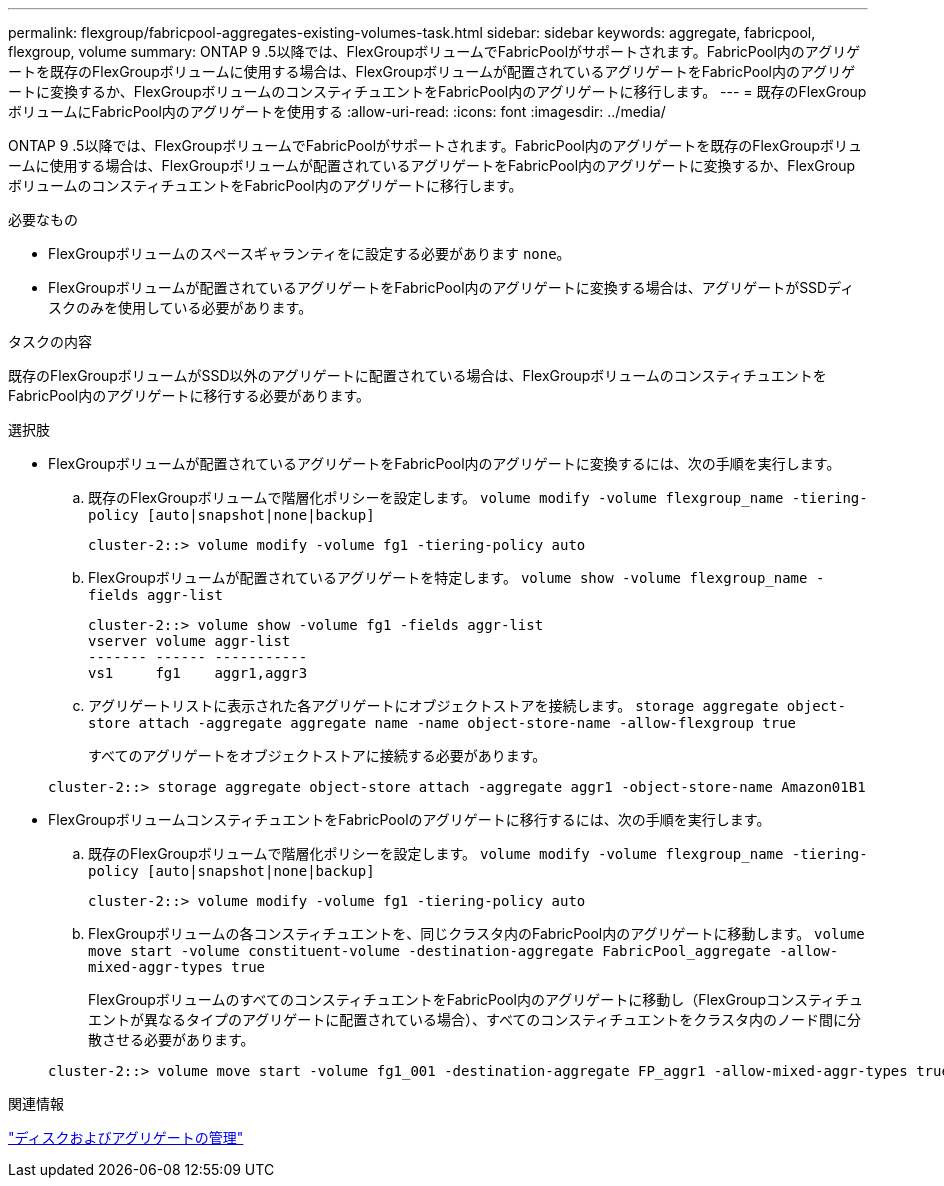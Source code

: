 ---
permalink: flexgroup/fabricpool-aggregates-existing-volumes-task.html 
sidebar: sidebar 
keywords: aggregate, fabricpool, flexgroup, volume 
summary: ONTAP 9 .5以降では、FlexGroupボリュームでFabricPoolがサポートされます。FabricPool内のアグリゲートを既存のFlexGroupボリュームに使用する場合は、FlexGroupボリュームが配置されているアグリゲートをFabricPool内のアグリゲートに変換するか、FlexGroupボリュームのコンスティチュエントをFabricPool内のアグリゲートに移行します。 
---
= 既存のFlexGroupボリュームにFabricPool内のアグリゲートを使用する
:allow-uri-read: 
:icons: font
:imagesdir: ../media/


[role="lead"]
ONTAP 9 .5以降では、FlexGroupボリュームでFabricPoolがサポートされます。FabricPool内のアグリゲートを既存のFlexGroupボリュームに使用する場合は、FlexGroupボリュームが配置されているアグリゲートをFabricPool内のアグリゲートに変換するか、FlexGroupボリュームのコンスティチュエントをFabricPool内のアグリゲートに移行します。

.必要なもの
* FlexGroupボリュームのスペースギャランティをに設定する必要があります `none`。
* FlexGroupボリュームが配置されているアグリゲートをFabricPool内のアグリゲートに変換する場合は、アグリゲートがSSDディスクのみを使用している必要があります。


.タスクの内容
既存のFlexGroupボリュームがSSD以外のアグリゲートに配置されている場合は、FlexGroupボリュームのコンスティチュエントをFabricPool内のアグリゲートに移行する必要があります。

.選択肢
* FlexGroupボリュームが配置されているアグリゲートをFabricPool内のアグリゲートに変換するには、次の手順を実行します。
+
.. 既存のFlexGroupボリュームで階層化ポリシーを設定します。 `volume modify -volume flexgroup_name -tiering-policy [auto|snapshot|none|backup]`
+
[listing]
----
cluster-2::> volume modify -volume fg1 -tiering-policy auto
----
.. FlexGroupボリュームが配置されているアグリゲートを特定します。 `volume show -volume flexgroup_name -fields aggr-list`
+
[listing]
----
cluster-2::> volume show -volume fg1 -fields aggr-list
vserver volume aggr-list
------- ------ -----------
vs1     fg1    aggr1,aggr3
----
.. アグリゲートリストに表示された各アグリゲートにオブジェクトストアを接続します。 `storage aggregate object-store attach -aggregate aggregate name -name object-store-name -allow-flexgroup true`
+
すべてのアグリゲートをオブジェクトストアに接続する必要があります。



+
[listing]
----
cluster-2::> storage aggregate object-store attach -aggregate aggr1 -object-store-name Amazon01B1
----
* FlexGroupボリュームコンスティチュエントをFabricPoolのアグリゲートに移行するには、次の手順を実行します。
+
.. 既存のFlexGroupボリュームで階層化ポリシーを設定します。 `volume modify -volume flexgroup_name -tiering-policy [auto|snapshot|none|backup]`
+
[listing]
----
cluster-2::> volume modify -volume fg1 -tiering-policy auto
----
.. FlexGroupボリュームの各コンスティチュエントを、同じクラスタ内のFabricPool内のアグリゲートに移動します。 `volume move start -volume constituent-volume -destination-aggregate FabricPool_aggregate -allow-mixed-aggr-types true`
+
FlexGroupボリュームのすべてのコンスティチュエントをFabricPool内のアグリゲートに移動し（FlexGroupコンスティチュエントが異なるタイプのアグリゲートに配置されている場合）、すべてのコンスティチュエントをクラスタ内のノード間に分散させる必要があります。

+
[listing]
----
cluster-2::> volume move start -volume fg1_001 -destination-aggregate FP_aggr1 -allow-mixed-aggr-types true
----




.関連情報
link:../disks-aggregates/index.html["ディスクおよびアグリゲートの管理"]
